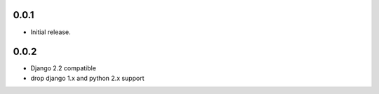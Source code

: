 0.0.1
-----

* Initial release.

0.0.2
-----

* Django 2.2 compatible
* drop django 1.x and python 2.x support
